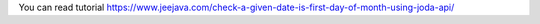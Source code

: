 You can read tutorial https://www.jeejava.com/check-a-given-date-is-first-day-of-month-using-joda-api/
